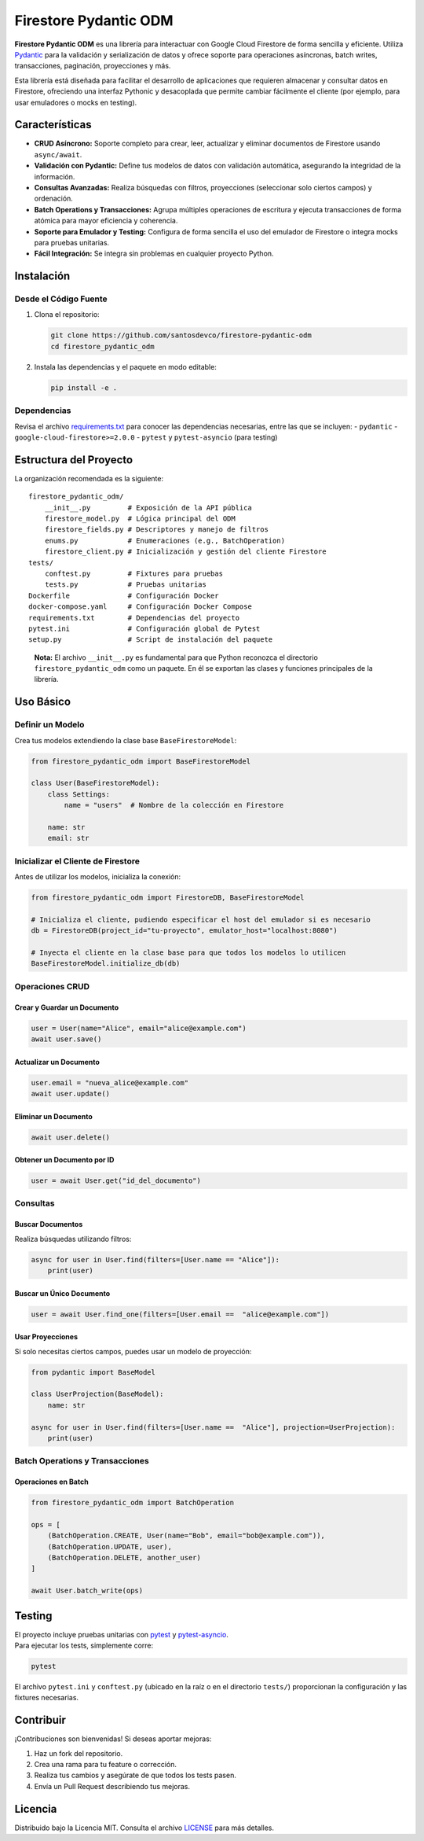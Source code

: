 Firestore Pydantic ODM
======================

**Firestore Pydantic ODM** es una librería para interactuar con Google
Cloud Firestore de forma sencilla y eficiente. Utiliza
`Pydantic <https://pydantic-docs.helpmanual.io/>`__ para la validación y
serialización de datos y ofrece soporte para operaciones asíncronas,
batch writes, transacciones, paginación, proyecciones y más.

Esta librería está diseñada para facilitar el desarrollo de aplicaciones
que requieren almacenar y consultar datos en Firestore, ofreciendo una
interfaz Pythonic y desacoplada que permite cambiar fácilmente el
cliente (por ejemplo, para usar emuladores o mocks en testing).

Características
---------------

-  **CRUD Asíncrono:** Soporte completo para crear, leer, actualizar y
   eliminar documentos de Firestore usando ``async/await``.
-  **Validación con Pydantic:** Define tus modelos de datos con
   validación automática, asegurando la integridad de la información.
-  **Consultas Avanzadas:** Realiza búsquedas con filtros, proyecciones
   (seleccionar solo ciertos campos) y ordenación.
-  **Batch Operations y Transacciones:** Agrupa múltiples operaciones de
   escritura y ejecuta transacciones de forma atómica para mayor
   eficiencia y coherencia.
-  **Soporte para Emulador y Testing:** Configura de forma sencilla el
   uso del emulador de Firestore o integra mocks para pruebas unitarias.
-  **Fácil Integración:** Se integra sin problemas en cualquier proyecto
   Python.

Instalación
-----------

Desde el Código Fuente
~~~~~~~~~~~~~~~~~~~~~~

1. Clona el repositorio:

   .. code:: bash

      git clone https://github.com/santosdevco/firestore-pydantic-odm
      cd firestore_pydantic_odm

2. Instala las dependencias y el paquete en modo editable:

   .. code:: bash

      pip install -e .

Dependencias
~~~~~~~~~~~~

Revisa el archivo `requirements.txt <requirements.txt>`__ para conocer
las dependencias necesarias, entre las que se incluyen: - ``pydantic`` -
``google-cloud-firestore>=2.0.0`` - ``pytest`` y ``pytest-asyncio``
(para testing)

Estructura del Proyecto
-----------------------

La organización recomendada es la siguiente:

::

   firestore_pydantic_odm/
       __init__.py         # Exposición de la API pública
       firestore_model.py  # Lógica principal del ODM
       firestore_fields.py # Descriptores y manejo de filtros
       enums.py            # Enumeraciones (e.g., BatchOperation)
       firestore_client.py # Inicialización y gestión del cliente Firestore
   tests/
       conftest.py         # Fixtures para pruebas
       tests.py            # Pruebas unitarias
   Dockerfile              # Configuración Docker
   docker-compose.yaml     # Configuración Docker Compose
   requirements.txt        # Dependencias del proyecto
   pytest.ini              # Configuración global de Pytest
   setup.py                # Script de instalación del paquete

..

   **Nota:** El archivo ``__init__.py`` es fundamental para que Python
   reconozca el directorio ``firestore_pydantic_odm`` como un paquete.
   En él se exportan las clases y funciones principales de la librería.

Uso Básico
----------

Definir un Modelo
~~~~~~~~~~~~~~~~~

Crea tus modelos extendiendo la clase base ``BaseFirestoreModel``:

.. code:: python

   from firestore_pydantic_odm import BaseFirestoreModel

   class User(BaseFirestoreModel):
       class Settings:
           name = "users"  # Nombre de la colección en Firestore

       name: str
       email: str

Inicializar el Cliente de Firestore
~~~~~~~~~~~~~~~~~~~~~~~~~~~~~~~~~~~

Antes de utilizar los modelos, inicializa la conexión:

.. code:: python

   from firestore_pydantic_odm import FirestoreDB, BaseFirestoreModel

   # Inicializa el cliente, pudiendo especificar el host del emulador si es necesario
   db = FirestoreDB(project_id="tu-proyecto", emulator_host="localhost:8080")

   # Inyecta el cliente en la clase base para que todos los modelos lo utilicen
   BaseFirestoreModel.initialize_db(db)

Operaciones CRUD
~~~~~~~~~~~~~~~~

Crear y Guardar un Documento
^^^^^^^^^^^^^^^^^^^^^^^^^^^^

.. code:: python

   user = User(name="Alice", email="alice@example.com")
   await user.save()

Actualizar un Documento
^^^^^^^^^^^^^^^^^^^^^^^

.. code:: python

   user.email = "nueva_alice@example.com"
   await user.update()

Eliminar un Documento
^^^^^^^^^^^^^^^^^^^^^

.. code:: python

   await user.delete()

Obtener un Documento por ID
^^^^^^^^^^^^^^^^^^^^^^^^^^^

.. code:: python

   user = await User.get("id_del_documento")

Consultas
~~~~~~~~~

Buscar Documentos
^^^^^^^^^^^^^^^^^

Realiza búsquedas utilizando filtros:

.. code:: python

   async for user in User.find(filters=[User.name == "Alice"]):
       print(user)

Buscar un Único Documento
^^^^^^^^^^^^^^^^^^^^^^^^^

.. code:: python

   user = await User.find_one(filters=[User.email ==  "alice@example.com"])

Usar Proyecciones
^^^^^^^^^^^^^^^^^

Si solo necesitas ciertos campos, puedes usar un modelo de proyección:

.. code:: python

   from pydantic import BaseModel

   class UserProjection(BaseModel):
       name: str

   async for user in User.find(filters=[User.name ==  "Alice"], projection=UserProjection):
       print(user)

Batch Operations y Transacciones
~~~~~~~~~~~~~~~~~~~~~~~~~~~~~~~~

Operaciones en Batch
^^^^^^^^^^^^^^^^^^^^

.. code:: python

   from firestore_pydantic_odm import BatchOperation

   ops = [
       (BatchOperation.CREATE, User(name="Bob", email="bob@example.com")),
       (BatchOperation.UPDATE, user),
       (BatchOperation.DELETE, another_user)
   ]

   await User.batch_write(ops)

Testing
-------

| El proyecto incluye pruebas unitarias con
  `pytest <https://docs.pytest.org/>`__ y
  `pytest-asyncio <https://github.com/pytest-dev/pytest-asyncio>`__.
| Para ejecutar los tests, simplemente corre:

.. code:: bash

   pytest

El archivo ``pytest.ini`` y ``conftest.py`` (ubicado en la raíz o en el
directorio ``tests/``) proporcionan la configuración y las fixtures
necesarias.

Contribuir
----------

¡Contribuciones son bienvenidas! Si deseas aportar mejoras:

1. Haz un fork del repositorio.
2. Crea una rama para tu feature o corrección.
3. Realiza tus cambios y asegúrate de que todos los tests pasen.
4. Envía un Pull Request describiendo tus mejoras.

Licencia
--------

Distribuido bajo la Licencia MIT. Consulta el archivo
`LICENSE <LICENSE>`__ para más detalles.

